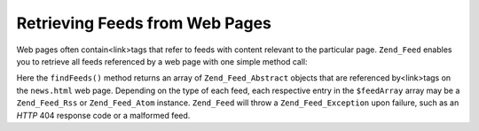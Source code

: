 
Retrieving Feeds from Web Pages
===============================

Web pages often contain<link>tags that refer to feeds with content relevant to the particular page. ``Zend_Feed`` enables you to retrieve all feeds referenced by a web page with one simple method call:

.. code-block:: php
    :linenos:
    
    $feedArray = Zend_Feed::findFeeds('http://www.example.com/news.html');
    

Here the ``findFeeds()`` method returns an array of ``Zend_Feed_Abstract`` objects that are referenced by<link>tags on the ``news.html`` web page. Depending on the type of each feed, each respective entry in the ``$feedArray`` array may be a ``Zend_Feed_Rss`` or ``Zend_Feed_Atom`` instance. ``Zend_Feed`` will throw a ``Zend_Feed_Exception`` upon failure, such as an *HTTP* 404 response code or a malformed feed.


